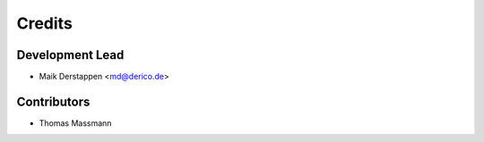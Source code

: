 =======
Credits
=======

Development Lead
----------------

* Maik Derstappen <md@derico.de>

Contributors
------------

* Thomas Massmann
